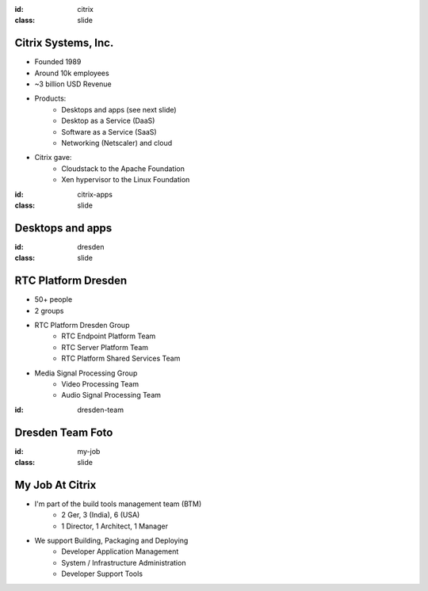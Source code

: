 :id: citrix
:class: slide

Citrix Systems, Inc.
====================

.. image:: img/CitrixLogoBlack.png
   :height: 100px
   :alt: Citrix Logo
   :align: right

- Founded 1989
- Around 10k employees
- ~3 billion USD Revenue
- Products:
	- Desktops and apps (see next slide)
	- Desktop as a Service (DaaS)
	- Software as a Service (SaaS)
	- Networking (Netscaler) and cloud
- Citrix gave:
	- Cloudstack to the Apache Foundation
	- Xen hypervisor to the Linux Foundation

:id: citrix-apps
:class: slide

Desktops and apps
=================

.. image:: img/CitrixLogos.png
   :height: 400px
   :alt: Citrix Apps Logos
   :align: center

:id: dresden
:class: slide

RTC Platform Dresden
====================

- 50+ people
- 2 groups
- RTC Platform Dresden Group
	- RTC Endpoint Platform Team 
	- RTC Server Platform Team
	- RTC Platform Shared Services Team
- Media Signal Processing Group
	- Video Processing Team
	- Audio Signal Processing Team

:id: dresden-team

Dresden Team Foto
=================

.. image:: img/DresdenTeam.jpg
   :height: 600px
   :alt: Dresden Team
   :align: right

:id: my-job
:class: slide

My Job At Citrix
================

- I'm part of the build tools management team (BTM)
	- 2 Ger, 3 (India), 6 (USA)
	- 1 Director, 1 Architect, 1 Manager 
- We support Building, Packaging and Deploying
	- Developer Application Management
	- System / Infrastructure Administration
	- Developer Support Tools

